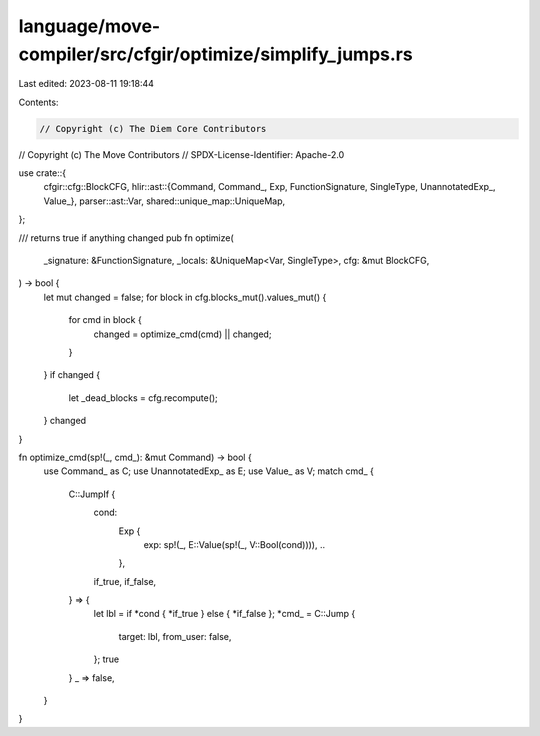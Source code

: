 language/move-compiler/src/cfgir/optimize/simplify_jumps.rs
===========================================================

Last edited: 2023-08-11 19:18:44

Contents:

.. code-block:: rs

    // Copyright (c) The Diem Core Contributors
// Copyright (c) The Move Contributors
// SPDX-License-Identifier: Apache-2.0

use crate::{
    cfgir::cfg::BlockCFG,
    hlir::ast::{Command, Command_, Exp, FunctionSignature, SingleType, UnannotatedExp_, Value_},
    parser::ast::Var,
    shared::unique_map::UniqueMap,
};

/// returns true if anything changed
pub fn optimize(
    _signature: &FunctionSignature,
    _locals: &UniqueMap<Var, SingleType>,
    cfg: &mut BlockCFG,
) -> bool {
    let mut changed = false;
    for block in cfg.blocks_mut().values_mut() {
        for cmd in block {
            changed = optimize_cmd(cmd) || changed;
        }
    }
    if changed {
        let _dead_blocks = cfg.recompute();
    }
    changed
}

fn optimize_cmd(sp!(_, cmd_): &mut Command) -> bool {
    use Command_ as C;
    use UnannotatedExp_ as E;
    use Value_ as V;
    match cmd_ {
        C::JumpIf {
            cond:
                Exp {
                    exp: sp!(_, E::Value(sp!(_, V::Bool(cond)))),
                    ..
                },
            if_true,
            if_false,
        } => {
            let lbl = if *cond { *if_true } else { *if_false };
            *cmd_ = C::Jump {
                target: lbl,
                from_user: false,
            };
            true
        }
        _ => false,
    }
}


